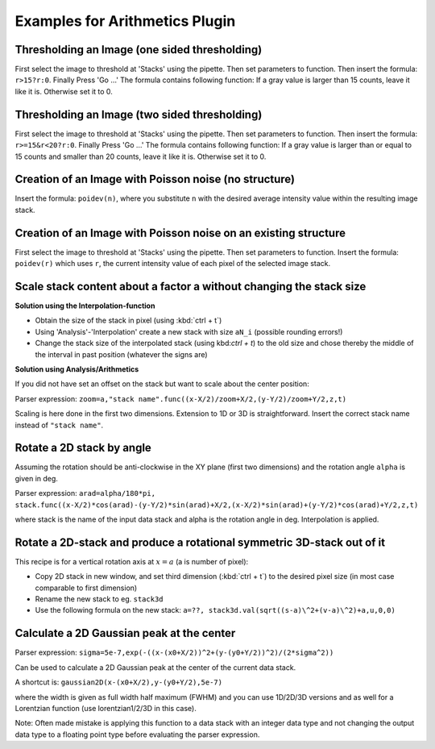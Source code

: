 Examples for Arithmetics Plugin
**********************************

Thresholding an Image (one sided thresholding)
...............................................

First select the image to threshold at 'Stacks' using the pipette. Then set parameters to function. Then insert the formula: ``r>15?r:0``.  Finally Press 'Go …'
The formula contains following function: If a gray value is larger than 15 counts, leave it like it is. Otherwise set it to 0.

Thresholding an Image (two sided thresholding)
...............................................

First select the image to threshold at 'Stacks' using the pipette. Then set parameters to function. Then insert the formula: ``r>=15&r<20?r:0``.  Finally Press 'Go …'
The formula contains following function: If a gray value is larger than or equal to 15 counts and smaller than 20 counts, leave it like it is. Otherwise set it to 0.

Creation of an Image with Poisson noise (no structure)
............................................................

Insert the formula: ``poidev(n)``, where you substitute ``n`` with the desired average intensity value within the resulting image stack.

Creation of an Image with Poisson noise on an existing structure
...................................................................

First select the image to threshold at 'Stacks' using the pipette. Then set parameters to function. Insert the formula:
``poidev(r)`` which uses ``r``, the current intensity value of each pixel of the selected image stack.



Scale stack content about a factor a without changing the stack size
.......................................................................

**Solution using the Interpolation-function**

* Obtain the size of the stack in pixel (using :kbd:`ctrl + t`)
* Using 'Analysis'-'Interpolation' create a new stack with size ``aN_i`` (possible rounding errors!)
* Change the stack size of the interpolated stack (using kbd:`ctrl + t`) to the old size and chose thereby the middle
  of the interval in past position (whatever the signs are)

**Solution using Analysis/Arithmetics**

If you did not have set an offset on the stack but want to scale about the center position:

Parser expression: ``zoom=a,"stack name".func((x-X/2)/zoom+X/2,(y-Y/2)/zoom+Y/2,z,t)``

Scaling is here done in the first two dimensions. Extension to 1D or 3D is straightforward.
Insert the correct stack name instead of ``"stack name"``.


Rotate a 2D stack by angle
.............................................

Assuming the rotation should be anti-clockwise in the XY plane (first two dimensions) and the rotation angle ``alpha`` is given in deg.

Parser expression: ``arad=alpha/180*pi, stack.func((x-X/2)*cos(arad)-(y-Y/2)*sin(arad)+X/2,(x-X/2)*sin(arad)+(y-Y/2)*cos(arad)+Y/2,z,t)``

where stack is the name of the input data stack and alpha is the rotation angle in deg. Interpolation is applied.

Rotate a 2D-stack and produce a rotational symmetric 3D-stack out of it
...........................................................................

This recipe is for a vertical rotation axis at :math:`x=a` (a is number of pixel):

* Copy 2D stack in new window, and set third dimension (:kbd:`ctrl + t`) to the desired pixel size (in most case comparable to first dimension)
* Rename the new stack to eg. ``stack3d``
* Use the following formula on the new stack: ``a=??, stack3d.val(sqrt((s-a)\^2+(v-a)\^2)+a,u,0,0)``

Calculate a 2D Gaussian peak at the center
..........................................

Parser expression: ``sigma=5e-7,exp(-((x-(x0+X/2))^2+(y-(y0+Y/2))^2)/(2*sigma^2))``

Can be used to calculate a 2D Gaussian peak at the center of the current data stack.

A shortcut is: ``gaussian2D(x-(x0+X/2),y-(y0+Y/2),5e-7)``

where the width is given as full width half maximum (FWHM) and you can use 1D/2D/3D versions and as well for a Lorentzian function (use lorentzian1/2/3D in this case).

Note: Often made mistake is applying this function to a data stack with an integer data type and not changing the output
data type to a floating point type before evaluating the parser expression.